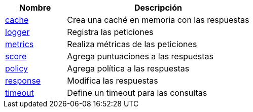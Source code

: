 [cols="1,3"]
|===
| Nombre | Descripción

| xref:wrappers/cache.adoc[cache]
| Crea una caché en memoria con las respuestas

| xref:wrappers/logger.adoc[logger]
| Registra las peticiones

| xref:wrappers/metrics.adoc[metrics]
| Realiza métricas de las peticiones

| xref:wrappers/score.adoc[score]
| Agrega puntuaciones a las respuestas

| xref:wrappers/policy.adoc[policy]
| Agrega política a las respuestas

| xref:wrappers/response.adoc[response]
| Modifica las respuestas

| xref:wrappers/timeout.adoc[timeout]
| Define un timeout para las consultas

|===
